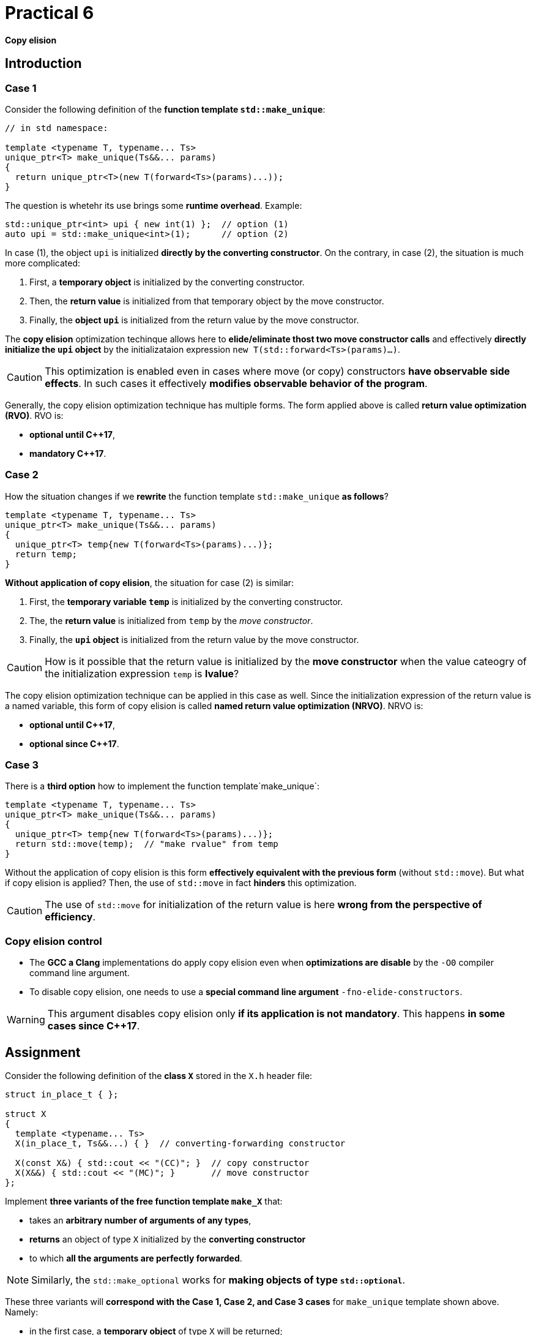 = Practical 6

*Copy elision*

== Introduction

=== Case 1

Consider the following definition of the *function template `std::make_unique`*:

[source,c++]
----
// in std namespace: 

template <typename T, typename... Ts>
unique_ptr<T> make_unique(Ts&&... params)
{
  return unique_ptr<T>(new T(forward<Ts>(params)...));
}
----

The question is whetehr its use brings some *runtime overhead*. Example:

[source,c++]
----
std::unique_ptr<int> upi { new int(1) };  // option (1)
auto upi = std::make_unique<int>(1);      // option (2)
----

In case (1), the object `upi` is initialized *directly by the converting constructor*. On the contrary, in case (2), the situation is much more complicated:

. First, a *temporary object* is initialized by the converting constructor.
. Then, the *return value* is initialized from that temporary object by the move constructor.
. Finally, the *object `upi`* is initialized from the return value by the move constructor.

The *copy elision* optimization techinque allows here to *elide/eliminate thost two move constructor calls* and effectively *directly initialize the `upi` object* by the initializataion expression `new T(std::forward<Ts>(params)...)`. 

CAUTION: This optimization is enabled even in cases where move (or copy) constructors *have observable side effects*. In such cases it effectively *modifies observable behavior of the program*.

Generally, the copy elision optimization technique has multiple forms. The form applied above is called *return value optimization (RVO)*. RVO is:

- *optional until {cpp}17*,
- *mandatory {cpp}17*.

=== Case 2

How the situation changes if we *rewrite* the function template `std::make_unique` *as follows*?

[source,c++]
----
template <typename T, typename... Ts>
unique_ptr<T> make_unique(Ts&&... params)
{
  unique_ptr<T> temp{new T(forward<Ts>(params)...)};
  return temp;
}
----

*Without application of copy elision*, the situation for case (2) is similar:

. First, the *temporary variable `temp`* is initialized by the converting constructor.
. The, the *return value* is initialized from `temp` by the _move constructor_.
. Finally, the *`upi` object* is initialized from the return value by the move constructor.

CAUTION: How is it possible that the return value is initialized by the *move constructor* when the value cateogry of the initialization expression `temp` is *lvalue*?

The copy elision optimization technique can be applied in this case as well. Since the initialization expression of the return value is a named variable, this form of copy elision is called *named return value optimization (NRVO)*. NRVO is:

- *optional until C++17*,
- *optional since C++17*.

=== Case 3

There is a *third option* how to implement the function template`make_unique`:

[source,c++]
----
template <typename T, typename... Ts>
unique_ptr<T> make_unique(Ts&&... params)
{
  unique_ptr<T> temp{new T(forward<Ts>(params)...)};
  return std::move(temp);  // "make rvalue" from temp
}
----

Without the application of copy elision is this form *effectively equivalent with the previous form* (without `std::move`). But what if copy elision is applied? Then, the use of `std::move` in fact *hinders* this optimization.

CAUTION: The use of `std::move` for initialization of the return value is here *wrong from the perspective of efficiency*.

=== Copy elision control

- The *GCC a Clang* implementations do apply copy elision even when *optimizations are disable* by the `-O0` compiler command line argument. 
- To disable copy elision, one needs to use a *special command line argument* `-fno-elide-constructors`.

WARNING: This argument disables copy elision only *if its application is not mandatory*. This happens *in some cases since {cpp}17*.

== Assignment

Consider the following definition of the *class `X`* stored in the `X.h` header file:

[source,c++]
----
struct in_place_t { };

struct X
{
  template <typename... Ts>
  X(in_place_t, Ts&&...) { }  // converting-forwarding constructor
  
  X(const X&) { std::cout << "(CC)"; }  // copy constructor
  X(X&&) { std::cout << "(MC)"; }       // move constructor
};
----

Implement *three variants of the free function template `make_X`* that:

- takes an *arbitrary number of arguments of any types*,
- *returns* an object of type `X` initialized by the *converting constructor*
- to which *all the arguments are perfectly forwarded*.

NOTE: Similarly, the `std::make_optional` works for *making objects of type `std::optional`*.

These three variants will *correspond with the Case 1, Case 2, and Case 3 cases* for `make_unique` template shown above. Namely:

- in the first case, a *temporary object* of type `X` will be returned;
- in the second case, a *local variable* of type `X` will be returned;
- in the third case, a *local variable* of type `X` *wrapped by the `std::move` call* will be returned.

All these 3 variants *put into the `X.h` header file`, where their “choice” will be *enabled by definition of the preprocessor symbols* `CASE1`, `CASE2` and `CASE3`:

[source,c++]
----
#ifdef CASE1

template <typename... Ts>
X make_X(Ts&&... params) {
  // ... to be implemented
}

#elif defined CASE2

template <typename... Ts>
X make_X(Ts&&... params) {
  // ... to be implemented
}

#elif defined CASE3

template <typename... Ts>
X make_X(Ts&&... params) {
  // ... to be implemented
}

#endif
----

=== Test program

Na následujícím testoavcím programu vyzkoušejte, jak se budou *jednotlivé varianty* chovat při *zapnuté a vypnuté optimalizaci copy elision* při *inicializaci objekty typu X*:

[source,c++]
----
#include <iostream>
#include "X.h"

int main()
{
  int i = 1;
  auto x = make_X(i, true);
  std::cout << std::endl;
}
----

IMPORTANT: Z důvodu nemožnosti deaktivovat RVO v {cpp}17 *použijte pro testování standard {cpp}11 nebo {cpp}14*. U implementací *GCC a Clang* k tomu slouží *přepínače* `pass:[-std=c++14]` a `pass:[-std=c++17]`.

Dále *zdůvodněte*, proč se v případě Case 2 *použije pro inicializaci návratové hodnoty přesouvací a nikoliv kopírovací konstruktor*. Zdůvodnění hledejte v *aktuálním draftu standardu {cpp}*, konkrétně v části *[class.copy.elison]*; odkaz: http://eel.is/c++draft/class.copy.elision.

== Odevzdání

* Implementaci *všech tří verzí funkční šablony `make_X`* proveďte v rámci *hlavičkového souboru `X.h`* umístěného v *kořenovém adresáři větve _practical6_* vašeho *předmětového projektu/repozitáře* na *fakultní instanci GitLab*. 
* Odezvdání realizujte formou *vytvoření požadavku _merge request_*, a to *z větve _practical6_ do větve _master_* v rámci vašeho projektu.
* *Výstup testovacího programu* pro *všechny tři varianty funkční šablony `make_X`* pro *vypnutou i zapnutou aplikaci copy elision* zkopírujte do *popisu (description) k vytvořenému požadavku merge request*.
* Dále do tohoto popisu uveďte *zdůvodnění* použití *přesouvacího konstruktoru* v případě Case 2.
* *Termín pro odevzdání* je *konec týdne, ve kterém cvičení probíhá* (cvičení, které máte zapsané dle rozvrhu).

== Testování

* Testovací program bude *součástí vašeho projektu/repozitáře* a bude *automaticky přeložen a spouštěn při každé změně* v souborech ze zdrojovým kódem.
* Odkaz na šablonu projektu s testovacím programem do online IDE Godbolt: https://godbolt.org/z/qexMjxnr4.